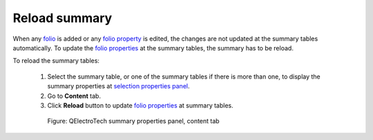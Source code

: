 .. _reports/summary/reload_summary

==============
Reload summary
==============

When any `folio`_ is added or any `folio property`_ is edited, the changes are not updated at the summary tables automatically. 
To update the `folio properties`_ at the summary tables, the summary has to be reload.

To reload the summary tables:

    1. Select the summary table, or one of the summary tables if there is more than one, to display the summary properties at `selection properties panel`_.
    2. Go to **Content** tab.
    3. Click |view-refresh| **Reload** button to update `folio properties`_ at summary tables.

      .. figure:: ../../images/qet_summary_properties_content.png
         :align: center

         Figure: QElectroTech summary properties panel, content tab

.. |view-refresh| image:: ../../images/ico/22x22/view-refresh.png

.. _folio: ../../folio/index.html
.. _folio property: ../../folio/properties/index.html
.. _folio properties: ../../folio/properties/index.html
.. _selection properties panel: ../../interface/panels/selection_properties_panel.html
